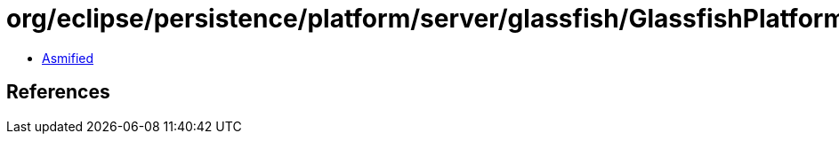 = org/eclipse/persistence/platform/server/glassfish/GlassfishPlatform$1.class

 - link:GlassfishPlatform$1-asmified.java[Asmified]

== References

